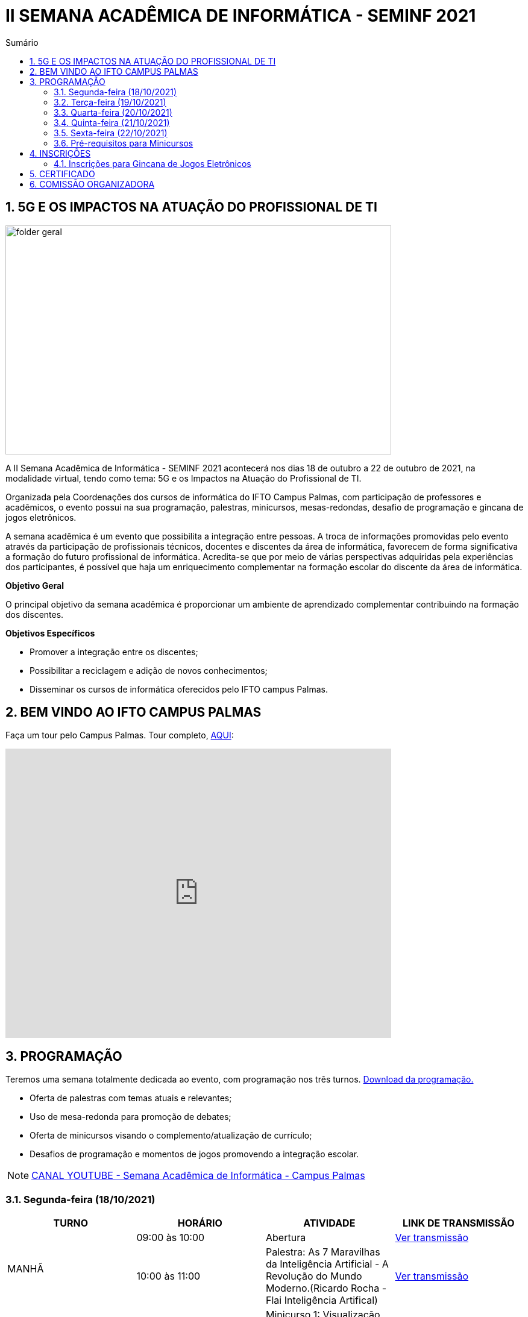 :icons: font
:allow-uri-read:
//caminho padrão para imagens
:imagesdir: images
:numbered:
:figure-caption: Figura
:doctype: book

//gera apresentacao
//pode se baixar os arquivos e add no diretório
:revealjsdir: https://cdnjs.cloudflare.com/ajax/libs/reveal.js/3.8.0

//Estilo do Sumário
:toc2: 
//após os : insere o texto que deseja ser visível
:toc-title: Sumário
:figure-caption: Figura
//numerar titulos
:numbered:
:source-highlighter: highlightjs
:icons: font
:chapter-label:
:doctype: book
:lang: pt-BR
//3+| mesclar linha tabela

ifdef::env-github[:outfilesuffix: .adoc]

ifdef::env-github,env-browser[]
// Exibe ícones para os blocos como NOTE e IMPORTANT no GitHub
:caution-caption: :fire:
:important-caption: :exclamation:
:note-caption: :paperclip:
:tip-caption: :bulb:
:warning-caption: :warning:
endif::[]

= II SEMANA ACADÊMICA DE INFORMÁTICA - SEMINF 2021

== 5G E OS IMPACTOS NA ATUAÇÃO DO PROFISSIONAL DE TI

image::folder-geral.jpeg[width=640,height=380,align=center]

A II Semana Acadêmica de Informática - SEMINF 2021 acontecerá nos dias 18 de outubro a 22 de outubro de 2021, na modalidade virtual, tendo como tema: 5G e os Impactos na Atuação do Profissional de TI.

Organizada pela Coordenações dos cursos de informática do IFTO Campus Palmas, com participação de professores e acadêmicos, o evento possui na sua programação, palestras, minicursos, mesas-redondas, desafio de programação e gincana de jogos eletrônicos.   

A semana acadêmica é um evento que possibilita a integração entre pessoas. A troca de informações promovidas pelo evento através da participação de profissionais técnicos, docentes e discentes da área de informática, favorecem de forma significativa a formação do futuro profissional de informática. Acredita-se que por meio de várias perspectivas adquiridas pela experiências dos participantes, é possível que haja um enriquecimento complementar na formação escolar do discente da área de informática.

*Objetivo Geral*

O principal objetivo da semana acadêmica é proporcionar um ambiente de aprendizado complementar contribuindo na formação dos discentes.

*Objetivos Específicos*

- Promover a integração entre os discentes;

- Possibilitar a reciclagem e adição de novos conhecimentos;

- Disseminar os cursos de informática oferecidos pelo IFTO campus Palmas.

== BEM VINDO AO IFTO CAMPUS PALMAS

Faça um tour pelo Campus Palmas. Tour completo, https://www.thinglink.com/mediacard/1486518255609708546[AQUI]: 

video::Yh_-Sc1nIkA[youtube,width=640,height=480]


== PROGRAMAÇÃO

Teremos uma semana totalmente dedicada ao evento, com programação nos três turnos. https://drive.google.com/file/d/1kEH2Yyv2e71Zulw6mJoQZo371FeyPbck/view?usp=sharing[Download da programação.]

- Oferta de palestras com temas atuais e relevantes;
- Uso de mesa-redonda para promoção de debates;
- Oferta de minicursos visando o complemento/atualização de currículo;
- Desafios de programação e momentos de jogos promovendo a integração escolar.

NOTE: https://www.youtube.com/channel/UCp0nBxmU1K7Ha3jOeHROc5g[CANAL YOUTUBE - Semana Acadêmica de Informática - Campus Palmas]

=== Segunda-feira (18/10/2021) 

[%header]
|===
|TURNO|HORÁRIO|ATIVIDADE|LINK DE TRANSMISSÃO

.2+|MANHÃ|09:00 às 10:00| Abertura |https://youtu.be/M2mA1igqNBs[Ver transmissão] 
|10:00 às 11:00|Palestra: As 7 Maravilhas da Inteligência Artificial - A Revolução do Mundo Moderno.(Ricardo Rocha - Flai Inteligência Artifical) | https://youtu.be/WfiX-XzZFdI[Ver transmissão]

.2+|TARDE|14:00 às 18:00| Minicurso 1: Visualização de dados com Metabase (Rodrigo Porto)    |https://youtu.be/ftR9oDfrfq0[Ver transmissão]
|16:00 às 18:00|Minicurso 2: Automação de processos em servidores com Shell Script (Prof. Dr. Claudio Monteiro)| https://youtu.be/Vl0qcczJn9I[Ver transmissão]

.2+|NOITE|19:30 às 20:30| Palestra: Certificações de Infraestrutura de TI, o que são onde vivem e como se alimentam. (Gustavo Kalau)  |https://youtu.be/VqWc6b03ub0[Ver transmissão]
|20:40 às 21:40|Palestra: Mercado de TI (Ricardo Nascimento - CRP Tecnologia)| https://youtu.be/HbdsY6PDhN0[Ver transmissão]|

|===

=== Terça-feira (19/10/2021) 

[%header]
|===
|TURNO|HORÁRIO|ATIVIDADE|LINK DE TRANSMISSÃO

.2+|MANHÃ|08:30 às 10:00| Mesa-redonda: Robótica Móvel no Contexto Tecnológico Atual |https://youtu.be/6NRhWsY6Iro[Ver transmissão]
|10:10 às 11:10|Palestra: Cibersegurança, LGPD e 5G: desafios e oportunidades (Cleórbete Santos) | https://youtu.be/UdMnqb0Za7c[Ver transmissão]

.3+|TARDE |14:00 às 16:00| Minicurso 1:  HTML e CSS (Paulo Gerson)    |https://youtu.be/xhdj-EGqQoU[Ver transmissão]
| 14:00 às 16:00|Minicurso 2: Desenvolvendo Personas: Uma abordagem prática (Prof. Dra. Liliane Felix)|https://youtu.be/WHPBHg5Zo0c[Ver transmissão] |
16:00 às 18:00|Minicurso 3: Python (intermediário) |https://youtu.be/7vq8wcRcN4w[Ver transmissão]

.2+|NOITE|19:30 às 21:00| Mesa-redonda: 5G, 6G e a verificação de possíveis problemas relativos à implementações futuras |https://youtu.be/OQCgCpUy9-Q[Ver transmissão]
|21:00 às 22:00|Palestra: O mercado de games: tendencies e oportunidades ( Silvano Malfatti) | https://youtu.be/4nHW5ja3nAU[Ver transmissão]


|===

=== Quarta-feira (20/10/2021) 

[%header]
|===
|TURNO|HORÁRIO|ATIVIDADE|LINK DE TRANSMISSÃO

|MANHÃ|08:30 às 11:30|Desafio de Programação|https://youtu.be/bPOKfS2I24g[Ver transmissão]
|TARDE|14:30 às 17:30|Desafio de Programação|https://youtu.be/UyNJ4mbq7FM[Ver transmissão]
|NOITE|19:30 às 22:30|Desafio de Programação|https://youtu.be/FVyU-8dF87U[Ver transmissão]

|===

=== Quinta-feira (21/10/2021) 

[%header]
|===
|TURNO|HORÁRIO|ATIVIDADE|LINK DE TRANSMISSÃO

.3+|MANHÃ |08:30 às 11:30 | Gincana *Free Fire* | https://youtu.be/A_fTbI2ay3I[Ver transmissão]
|08:30 às 11:30|Gincana *LOL* Sala 1| https://youtu.be/C7rEZzew3Gs[Ver transmissão]
|08:30 às 11:30|Gincana *LOL* Sala 2 | https://youtu.be/vv28uY-v-GQ[Ver transmissão]

.3+|TARDE |14:30 às 17:30| Gincana *Free Fire* |https://youtu.be/wvozsDS10tc[Ver transmissão]
|14:30 às 17:30|Gincana *LOL* Sala 1| https://youtu.be/EjOYXebN-_0[Ver transmissão]
|14:30 às 17:30|Gincana *LOL* Sala 2| https://youtu.be/ICw_U8BY2GM[Ver transmissão]

.3+|NOITE|19:30 às 22:30 | Gincana *Free Fire* |https://youtu.be/DjnU0ZEiwmA[Ver transmissão]
|19:30 às 22:30|Gincana *LOL* Sala 1 | https://youtu.be/iDKhkAwwcts[Ver transmissão]
|19:30 às 22:30|Gincana *LOL* Sala 2 | https://youtu.be/vlewwi2geBg[Ver transmissão]

|===

=== Sexta-feira (22/10/2021) 

[%header]
|===
|TURNO|HORÁRIO|ATIVIDADE|LINK DE TRANSMISSÃO

.2+|MANHÃ|08:30 às 09:30| Palestra: Como me tornei um Hacker e entrei no Hall da Fama de Segurança do Google (Rafael Sousa) |https://youtu.be/_ZNRgA0V-rE[Ver transmissão]
|09:40 às 11:40|Minicurso: Desenvolvimento Mobile com tecnologias No Code e Low Code. (Talles Martins) |https://youtu.be/XWCZ_TZrs3s[Ver transmissão]

.2+|TARDE|14:30 às 15:30| Palestra: Controle de versão usando o Git  (Raiane Alves) |https://youtu.be/u7HsEiOeNeM[Ver transmissão]
|15:40 às 17:40|Minicurso: Introdução à carreira de certificação HUAWEI: Uma visão geral da área de infra estrutura. (Prof. Dr. Claudio Monteiro) | https://youtu.be/wEvbsCsc7vk[Ver transmissão]

|NOITE|19:30 às 21:30|Apresentação de Projetos| https://youtu.be/y18ieqSXTHo[Ver transmissão]


|===

=== Pré-requisitos para Minicursos

[%header]
|===
|MINICURSO|PRÉ-REQUISITO
|Automação de processos em servidores com Shell Script|https://drive.google.com/drive/u/0/folders/1ri5ks00xsWobE86WICmbBdVJKUBRthSp[Baixar o Linux_CORE_GREDES.ova] e https://youtu.be/sIaKK3_vSLM[assistir ao vídeo]

|Visualização de dados com Metabase|Links:
https://www.portaltransparencia.gov.br/download-de-dados/viagens[Dados para trabalho];
https://www.metabase.com/start/oss/jar.html[Metabase];
https://www.java.com/pt-BR/[Java 7/8/11];
https://www.postgresql.org/download/[PostgreSQL] e
https://dbeaver.io/download/[DBeaver Community].

|Python - Nível intermediário|https://code.visualstudio.com/download[VSCode] com plugin Python 3.9 e conhecimento em lógica de programação.

|Desenvolvimento Mobile com tecnologias No Code e Low Code.|Conta Google

|===

== INSCRIÇÕES

*Período de inscrição*: 13/10/2021 a  17/10/2021.

Faça sua inscrição https://si.ifto.edu.br/evento/inscricao/1092/[AQUI].

IMPORTANT: Não serão aceitas inscrições após o dia 17/10/2021.

=== Inscrições para Gincana de Jogos Eletrônicos 

==== Free Fire

Para participar da gincana Free Fire, você deve fazer a inscrição neste link: https://forms.gle/rKXdFMezhcaT8N5W7[inscrição Free Fire]. O formulário para inscrição estará disponível no dia 18/10 após as instruções informadas na abertura do evento.

A comunicação entre jogadores será pelo ‌aplicativo‌ ‌Discord, https://discord.com/invite/D4tBWYnxym[link‌ ‌para‌ ‌o‌ ‌servidor‌‌]. Os‌ ‌participantes‌ ‌que‌ ‌ainda‌ ‌não‌ ‌possuem‌ ‌o‌ ‌aplicativo,‌ poderão‌ baixá-lo‌ ‌através‌ https://discord.com/download[deste link]. ‌

Informações importantes:

- Limitado a 48 inscrições;
- Será considerado campeão o jogador com maior pontuação em 5 rodadas.

==== LOL

Para participar da gincana LOL, o grupo (5 jogadores titulares, 5 reservas) deve fazer a inscrição neste link: https://forms.gle/zahiKacdbvrp2GqN6[inscrição equipe LOL]. O formulário para inscrição estará disponível no dia 18/10 após as instruções informadas na abertura do evento.  

A comunicação entre jogadores será pelo ‌aplicativo‌ ‌Discord, https://discord.com/invite/D4tBWYnxym[link‌ ‌para‌ ‌o‌ ‌servidor‌‌]. Os‌ ‌participantes‌ ‌que‌ ‌ainda‌ ‌não‌ ‌possuem‌ ‌o‌ ‌aplicativo,‌ poderão‌ baixá-lo‌ ‌através‌ https://discord.com/download[deste link]. ‌

Informação importante (https://drive.google.com/file/d/16uPP9VofY-oaYkG2_0FA88yKAhNovfH_/view?usp=sharing[Download do regulamento]):

- Inscrições limitada a 4 equipes.

As rodadas serão conforme apresenta a imagem a seguir.

image::LOL-grupos-up.png[width=640,,align=center]

== CERTIFICADO

Os certificados estarão disponíveis a partir do dia 28/10/2021 aqui na página do evento.

//NOTE: Informe seu CPF no sistema para gerar o certificado.

== COMISSÃO ORGANIZADORA

NOTE: CONTATO: seminf.palmas@ifto.edu.br

|===
| *Servidor/Estudante*​ | *Função*
| Fagno Alves Fonseca|Docente / Presidente
|Ana Paula Alves Guimarães|Docente / Membro
|Claudio de Castro Monteiro|Docente / Membro
|Edwardes Amaro Galhardo|Docente / Membro
|Francisco das Chagas de Sousa|Docente / Membro
|Gerson Pesente Focking|Docente / Membro
|Vinícius de Miranda Rios|Docente / Membro
|Marlio Kleber Venancio Gomes | Docente / Membro
|Aline Reis Figueredo|Discente / Membro
|===